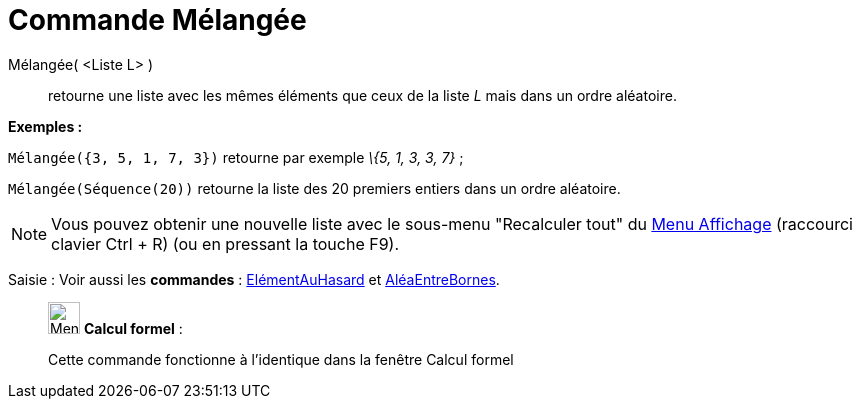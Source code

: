 = Commande Mélangée
:page-en: commands/Shuffle
ifdef::env-github[:imagesdir: /fr/modules/ROOT/assets/images]

Mélangée( <Liste L> )::
  retourne une liste avec les mêmes éléments que ceux de la liste _L_ mais dans un ordre aléatoire.

[EXAMPLE]
====

*Exemples :*

`++Mélangée({3, 5, 1, 7, 3})++` retourne par exemple _\{5, 1, 3, 3, 7}_ ;

`++Mélangée(Séquence(20))++` retourne la liste des 20 premiers entiers dans un ordre aléatoire.

====

[NOTE]
====

Vous pouvez obtenir une nouvelle liste avec le sous-menu "Recalculer tout" du xref:/Menu_Affichage.adoc[Menu
Affichage] (raccourci clavier [.kcode]#Ctrl# + [.kcode]#R#) (ou en pressant la touche [.kcode]#F9#).

====

[.kcode]#Saisie :# Voir aussi les *commandes* : xref:/commands/ElémentAuHasard.adoc[ElémentAuHasard] et
xref:/commands/AléaEntreBornes.adoc[AléaEntreBornes].

____________________________________________________________

image:32px-Menu_view_cas.svg.png[Menu view cas.svg,width=32,height=32] *Calcul formel* :

Cette commande fonctionne à l'identique dans la fenêtre Calcul formel
